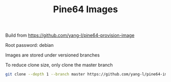 #+TITLE: Pine64 Images
#+OPTIONS: toc:2 num:nil

Build from [[https://github.com/yang-l/pine64-provision-image]]

Root password: debian

Images are stored under versioned branches

To reduce clone size, only clone the master branch

#+BEGIN_SRC bash
git clone --depth 1 --branch master https://github.com/yang-l/pine64-image.git
#+END_SRC
